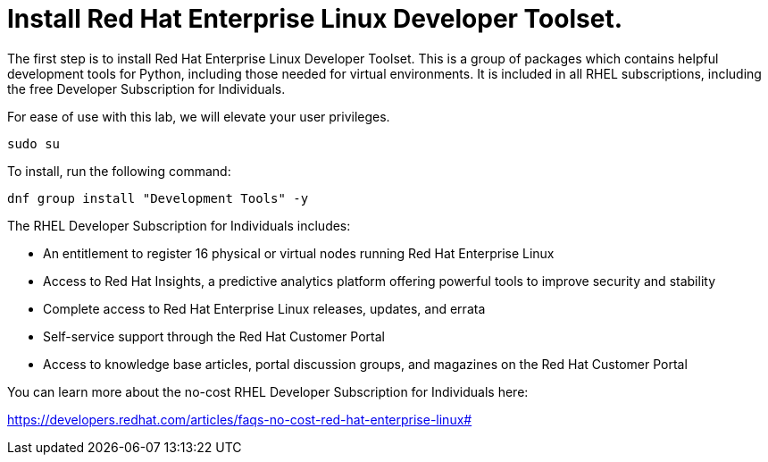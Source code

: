 # Install Red Hat Enterprise Linux Developer Toolset.

The first step is to install Red Hat Enterprise Linux Developer Toolset.
This is a group of packages which contains helpful development tools for
Python, including those needed for virtual environments. It is included
in all RHEL subscriptions, including the free Developer Subscription for
Individuals. 

For ease of use with this lab, we will elevate your user privileges.

[source,bash,run]
----
sudo su
----

To install, run the following command:

[source,bash,run]
----
dnf group install "Development Tools" -y
----

The RHEL Developer Subscription for Individuals includes:

* An entitlement to register 16 physical or virtual nodes running Red
Hat Enterprise Linux
* Access to Red Hat Insights, a predictive analytics platform offering
powerful tools to improve security and stability
* Complete access to Red Hat Enterprise Linux releases, updates, and
errata
* Self-service support through the Red Hat Customer Portal
* Access to knowledge base articles, portal discussion groups, and
magazines on the Red Hat Customer Portal

You can learn more about the no-cost RHEL Developer Subscription for
Individuals here:

https://developers.redhat.com/articles/faqs-no-cost-red-hat-enterprise-linux#

